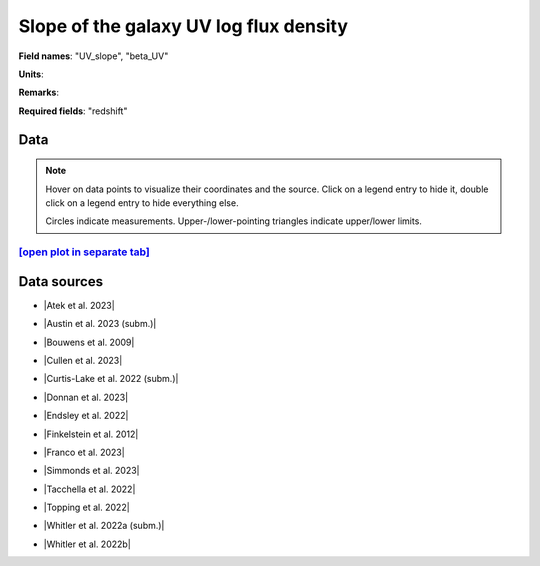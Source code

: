 .. _UV_slope:

Slope of the galaxy UV log flux density
=======================================

**Field names**: 
"UV_slope", "beta_UV"

**Units**: 


**Remarks**: 


**Required fields**: 
"redshift"


    
Data
^^^^

.. note::
    Hover on data points to visualize their coordinates and the source. Click on a legend entry to hide it, double
    click on a legend entry to hide everything else. 

    Circles indicate measurements. Upper-/lower-pointing triangles indicate upper/lower limits.

.. raw:: html
    :file: ../plots/plots/UV_slope.html


`[open plot in separate tab]`_
------------------------------

.. _[open plot in separate tab]: ../plots/UV_slope.html

Data sources
^^^^^^^^^^^^

* |Atek et al. 2023|

.. |Atek et al. 2023| raw:: html

   <a href="https://academic.oup.com/mnras/article/519/1/1201/6835523" target="_blank">Atek et al. 2023</a>

* |Austin et al. 2023 (subm.)|

.. |Austin et al. 2023 (subm.)| raw:: html

   <a href="https://arxiv.org/pdf/2302.04270.pdf" target="_blank">Austin et al. 2023 (subm.)</a>

* |Bouwens et al. 2009|

.. |Bouwens et al. 2009| raw:: html

   <a href="https://iopscience.iop.org/article/10.1088/0004-637X/705/1/936/pdf" target="_blank">Bouwens et al. 2009</a>

* |Cullen et al. 2023|

.. |Cullen et al. 2023| raw:: html

   <a href="https://academic.oup.com/mnras/article/520/1/14/6982919" target="_blank">Cullen et al. 2023</a>

* |Curtis-Lake et al. 2022 (subm.)|

.. |Curtis-Lake et al. 2022 (subm.)| raw:: html

   <a href="https://arxiv.org/pdf/2212.04568.pdf" target="_blank">Curtis-Lake et al. 2022 (subm.)</a>

* |Donnan et al. 2023|

.. |Donnan et al. 2023| raw:: html

   <a href="https://ui.adsabs.harvard.edu/abs/2023MNRAS.520.4554D/abstract" target="_blank">Donnan et al. 2023</a>

* |Endsley et al. 2022|

.. |Endsley et al. 2022| raw:: html

   <a href="https://ui.adsabs.harvard.edu/abs/2023MNRAS.tmp.1872E/abstract" target="_blank">Endsley et al. 2022</a>

* |Finkelstein et al. 2012|

.. |Finkelstein et al. 2012| raw:: html

   <a href="https://iopscience.iop.org/article/10.1088/0004-637X/756/2/164/pdf" target="_blank">Finkelstein et al. 2012</a>

* |Franco et al. 2023|

.. |Franco et al. 2023| raw:: html

   <a href="https://ui.adsabs.harvard.edu/abs/2023arXiv230800751F/abstract" target="_blank">Franco et al. 2023</a>

* |Simmonds et al. 2023|

.. |Simmonds et al. 2023| raw:: html

   <a href="https://ui.adsabs.harvard.edu/abs/20223MNRAS.tmp.1726S/abstract" target="_blank">Simmonds et al. 2023</a>

* |Tacchella et al. 2022|

.. |Tacchella et al. 2022| raw:: html

   <a href="https://ui.adsabs.harvard.edu/abs/2022ApJ...927..170T/abstract" target="_blank">Tacchella et al. 2022</a>

* |Topping et al. 2022|

.. |Topping et al. 2022| raw:: html

   <a href="https://iopscience.iop.org/article/10.3847/1538-4357/aca522/pdf" target="_blank">Topping et al. 2022</a>

* |Whitler et al. 2022a (subm.)|

.. |Whitler et al. 2022a (subm.)| raw:: html

   <a href="https://arxiv.org/pdf/2206.05315.pdf" target="_blank">Whitler et al. 2022a (subm.)</a>

* |Whitler et al. 2022b|

.. |Whitler et al. 2022b| raw:: html

   <a href="https://academic.oup.com/mnras/article/519/1/157/6873842" target="_blank">Whitler et al. 2022b</a>

